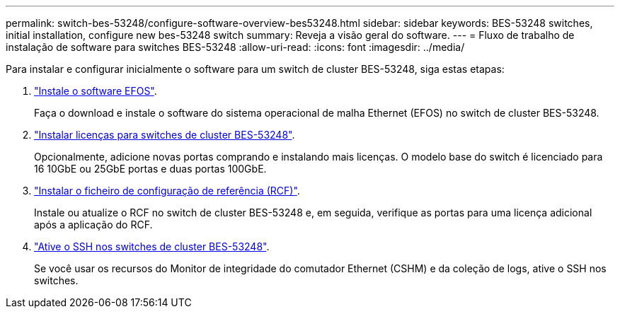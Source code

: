 ---
permalink: switch-bes-53248/configure-software-overview-bes53248.html 
sidebar: sidebar 
keywords: BES-53248 switches, initial installation, configure new bes-53248 switch 
summary: Reveja a visão geral do software. 
---
= Fluxo de trabalho de instalação de software para switches BES-53248
:allow-uri-read: 
:icons: font
:imagesdir: ../media/


[role="lead"]
Para instalar e configurar inicialmente o software para um switch de cluster BES-53248, siga estas etapas:

. link:configure-efos-software.html["Instale o software EFOS"].
+
Faça o download e instale o software do sistema operacional de malha Ethernet (EFOS) no switch de cluster BES-53248.

. link:configure-licenses.html["Instalar licenças para switches de cluster BES-53248"].
+
Opcionalmente, adicione novas portas comprando e instalando mais licenças. O modelo base do switch é licenciado para 16 10GbE ou 25GbE portas e duas portas 100GbE.

. link:configure-install-rcf.html["Instalar o ficheiro de configuração de referência (RCF)"].
+
Instale ou atualize o RCF no switch de cluster BES-53248 e, em seguida, verifique as portas para uma licença adicional após a aplicação do RCF.

. link:configure-ssh.html["Ative o SSH nos switches de cluster BES-53248"].
+
Se você usar os recursos do Monitor de integridade do comutador Ethernet (CSHM) e da coleção de logs, ative o SSH nos switches.


